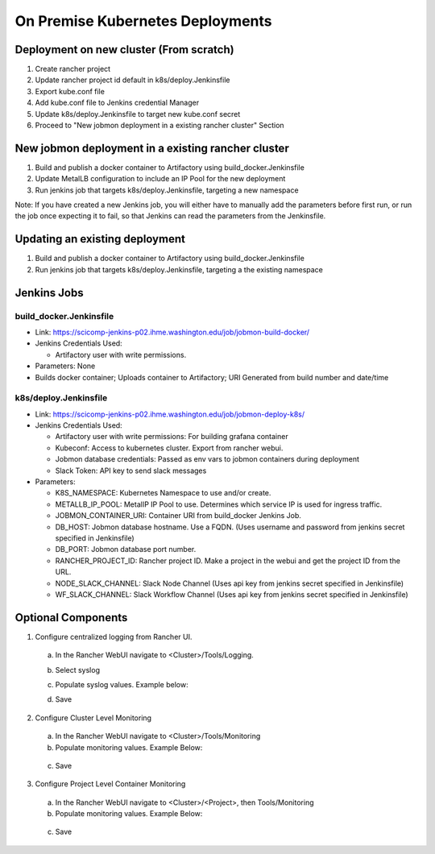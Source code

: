 On Premise Kubernetes Deployments
=================================

Deployment on new cluster (From scratch)
----------------------------------------

1. Create rancher project
2. Update rancher project id default in k8s/deploy.Jenkinsfile
3. Export kube.conf file
4. Add kube.conf file to Jenkins credential Manager
5. Update k8s/deploy.Jenkinsfile to target new kube.conf secret
6. Proceed to "New jobmon deployment in a existing rancher cluster" Section


New jobmon deployment in a existing rancher cluster
---------------------------------------------------

1. Build and publish a docker container to Artifactory using build_docker.Jenkinsfile
2. Update MetalLB configuration to include an IP Pool for the new deployment
3. Run jenkins job that targets k8s/deploy.Jenkinsfile, targeting a new namespace

Note:  If you have created a new Jenkins job, you will either have to manually add the
parameters before first run, or run the job once expecting it to fail, so that Jenkins
can read the parameters from the Jenkinsfile.

Updating an existing deployment
-------------------------------

1. Build and publish a docker container to Artifactory using build_docker.Jenkinsfile
2. Run jenkins job that targets k8s/deploy.Jenkinsfile, targeting a the existing namespace


Jenkins Jobs
------------

build_docker.Jenkinsfile
^^^^^^^^^^^^^^^^^^^^^^^^

* Link: https://scicomp-jenkins-p02.ihme.washington.edu/job/jobmon-build-docker/
* Jenkins Credentials Used:

  * Artifactory user with write permissions.

* Parameters: None
* Builds docker container; Uploads container to Artifactory; URI Generated from build number and date/time

k8s/deploy.Jenkinsfile
^^^^^^^^^^^^^^^^^^^^^^

* Link: https://scicomp-jenkins-p02.ihme.washington.edu/job/jobmon-deploy-k8s/

* Jenkins Credentials Used:

  * Artifactory user with write permissions: For building grafana container
  * Kubeconf: Access to kubernetes cluster. Export from rancher webui.
  * Jobmon database credentials: Passed as env vars to jobmon containers during deployment
  * Slack Token: API key to send slack messages

* Parameters:

  * K8S_NAMESPACE: Kubernetes Namespace to use and/or create.
  * METALLB_IP_POOL: MetalIP IP Pool to use. Determines which service IP is used for ingress traffic.
  * JOBMON_CONTAINER_URI: Container URI from build_docker Jenkins Job.
  * DB_HOST: Jobmon database hostname. Use a FQDN.  (Uses username and password from jenkins secret specified in Jenkinsfile)
  * DB_PORT: Jobmon database port number.
  * RANCHER_PROJECT_ID: Rancher project ID. Make a project in the webui and get the project ID from the URL.
  * NODE_SLACK_CHANNEL: Slack Node Channel (Uses api key from jenkins secret specified in Jenkinsfile)
  * WF_SLACK_CHANNEL: Slack Workflow Channel (Uses api key from jenkins secret specified in Jenkinsfile)

.. graphviz::

  digraph G {
    label="Jobmon Guppy Deployment Process"
    rankdir=LR; // Left to right direction
    compound=true;
    labelloc="t";
    node [shape="box"];

    "Trigger build docker container" [shape=oval]
    "Application is online" [shape=oval]

    "Trigger build docker container"->"Docker build runs"
    "Docker build runs" -> "Docker Image Uploads to Artifactory"
    "Docker Image Uploads to Artifactory" -> "Record Image URI"

    "Record Image URI" -> "Populate Deployment Job Parameters"
    "Populate Deployment Job Parameters" -> "Trigger Build of Deployment"

    "Trigger Build of Deployment" -> "Grafana Image Created"
    "Grafana Image Created" -> "Grafana Image Uploads to Artifactory"
    "Grafana Image Uploads to Artifactory" -> "Kubernetes Templates Rendered"
    "Kubernetes Templates Rendered" -> "Namespace created if it does not exsit"
    "Namespace created if it does not exsit" -> "Template applied with kubectl in numberic order"
    "Template applied with kubectl in numberic order" -> "Kubernetes starts containers"
    "Kubernetes starts containers" -> "Application is online"
  }

Optional Components
-------------------

1. Configure centralized logging from Rancher UI.

  a. In the Rancher WebUI navigate to <Cluster>/Tools/Logging.
  b. Select syslog
  c. Populate syslog values. Example below:

     .. image:: images/k8s_syslog_configuration.png

  d. Save

2. Configure Cluster Level Monitoring

  a. In the Rancher WebUI navigate to <Cluster>/Tools/Monitoring
  b. Populate monitoring values. Example Below:

    .. image:: images/k8s_cluster_level_monitoring.png

  c. Save


3. Configure Project Level Container Monitoring

  a. In the Rancher WebUI navigate to <Cluster>/<Project>, then Tools/Monitoring
  b. Populate monitoring values. Example Below:

    .. image:: images/k8s_project_level_monitoring.png

  c. Save